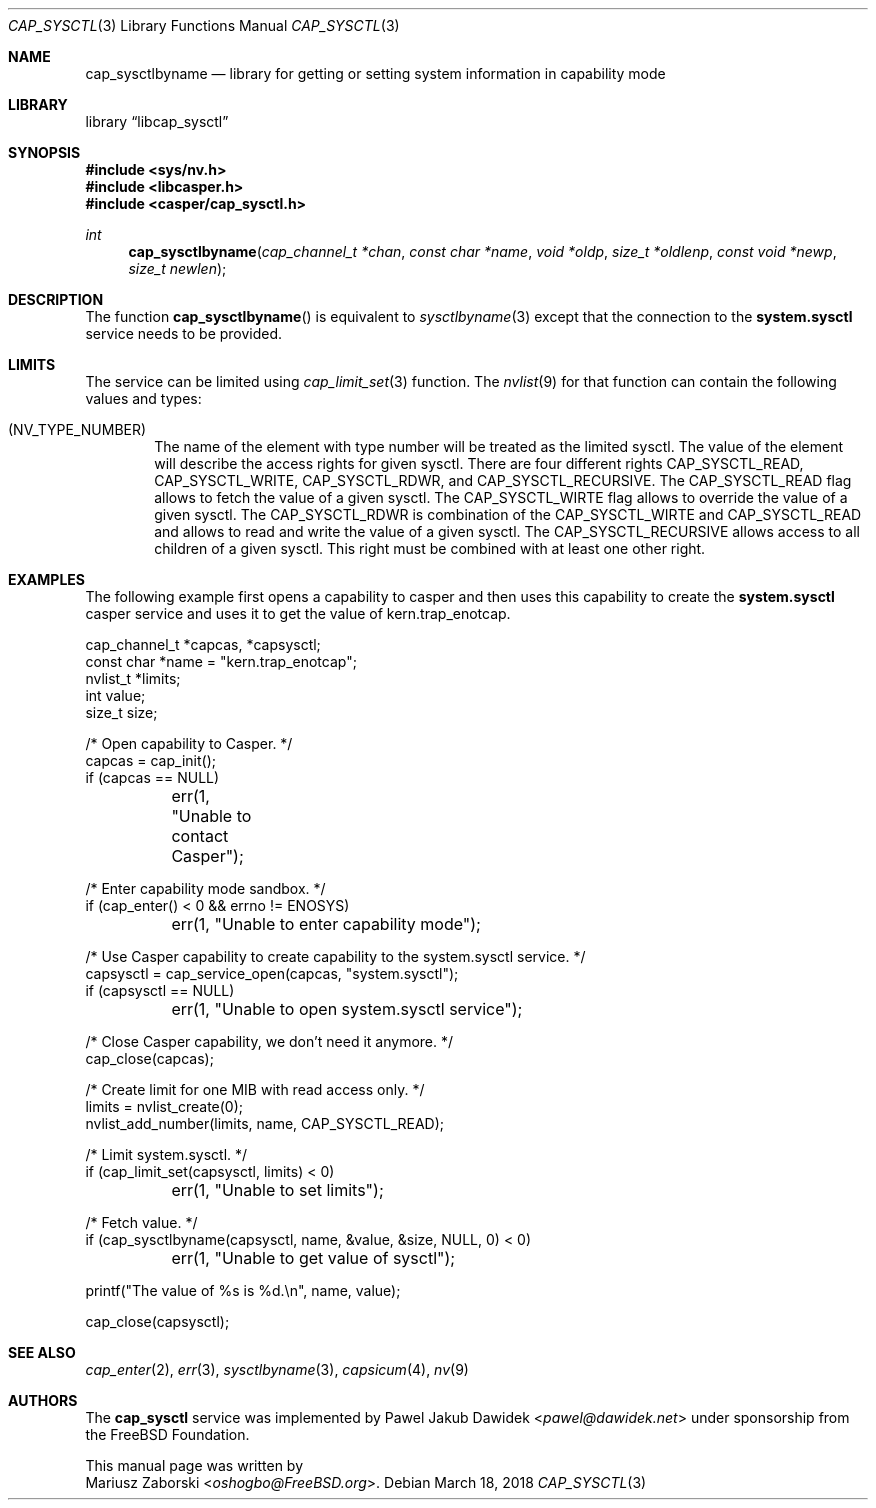 .\" Copyright (c) 2018 Mariusz Zaborski <oshogbo@FreeBSD.org>
.\" All rights reserved.
.\"
.\" Redistribution and use in source and binary forms, with or without
.\" modification, are permitted provided that the following conditions
.\" are met:
.\" 1. Redistributions of source code must retain the above copyright
.\"    notice, this list of conditions and the following disclaimer.
.\" 2. Redistributions in binary form must reproduce the above copyright
.\"    notice, this list of conditions and the following disclaimer in the
.\"    documentation and/or other materials provided with the distribution.
.\"
.\" THIS SOFTWARE IS PROVIDED BY THE AUTHORS AND CONTRIBUTORS ``AS IS'' AND
.\" ANY EXPRESS OR IMPLIED WARRANTIES, INCLUDING, BUT NOT LIMITED TO, THE
.\" IMPLIED WARRANTIES OF MERCHANTABILITY AND FITNESS FOR A PARTICULAR PURPOSE
.\" ARE DISCLAIMED.  IN NO EVENT SHALL THE AUTHORS OR CONTRIBUTORS BE LIABLE
.\" FOR ANY DIRECT, INDIRECT, INCIDENTAL, SPECIAL, EXEMPLARY, OR CONSEQUENTIAL
.\" DAMAGES (INCLUDING, BUT NOT LIMITED TO, PROCUREMENT OF SUBSTITUTE GOODS
.\" OR SERVICES; LOSS OF USE, DATA, OR PROFITS; OR BUSINESS INTERRUPTION)
.\" HOWEVER CAUSED AND ON ANY THEORY OF LIABILITY, WHETHER IN CONTRACT, STRICT
.\" LIABILITY, OR TORT (INCLUDING NEGLIGENCE OR OTHERWISE) ARISING IN ANY WAY
.\" OUT OF THE USE OF THIS SOFTWARE, EVEN IF ADVISED OF THE POSSIBILITY OF
.\" SUCH DAMAGE.
.\"
.\" $FreeBSD: releng/12.0/lib/libcasper/services/cap_sysctl/cap_sysctl.3 331125 2018-03-18 16:06:35Z oshogbo $
.\"
.Dd March 18, 2018
.Dt CAP_SYSCTL 3
.Os
.Sh NAME
.Nm cap_sysctlbyname
.Nd "library for getting or setting system information in capability mode"
.Sh LIBRARY
.Lb libcap_sysctl
.Sh SYNOPSIS
.In sys/nv.h
.In libcasper.h
.In casper/cap_sysctl.h
.Ft int
.Fn cap_sysctlbyname "cap_channel_t *chan" " const char *name" " void *oldp" " size_t *oldlenp" " const void *newp" " size_t newlen"
.Sh DESCRIPTION
The function
.Fn cap_sysctlbyname
is equivalent to
.Xr sysctlbyname 3
except that the connection to the
.Nm system.sysctl
service needs to be provided.
.Sh LIMITS
The service can be limited using
.Xr cap_limit_set 3
function.
The
.Xr nvlist 9
for that function can contain the following values and types:
.Bl -ohang -offset indent
.It ( NV_TYPE_NUMBER )
The name of the element with type number will be treated as the limited sysctl.
The value of the element will describe the access rights for given sysctl.
There are four different rights
.Dv CAP_SYSCTL_READ ,
.Dv CAP_SYSCTL_WRITE ,
.Dv CAP_SYSCTL_RDWR ,
and
.Dv CAP_SYSCTL_RECURSIVE .
The
.Dv CAP_SYSCTL_READ
flag allows to fetch the value of a given sysctl.
The
.Dv CAP_SYSCTL_WIRTE
flag allows to override the value of a given sysctl.
The
.Dv CAP_SYSCTL_RDWR
is combination of the
.Dv CAP_SYSCTL_WIRTE
and
.Dv CAP_SYSCTL_READ
and allows to read and write the value of a given sysctl.
The
.Dv CAP_SYSCTL_RECURSIVE
allows access to all children of a given sysctl.
This right must be combined with at least one other right.
.Sh EXAMPLES
The following example first opens a capability to casper and then uses this
capability to create the
.Nm system.sysctl
casper service and uses it to get the value of
.Dv kern.trap_enotcap .
.Bd -literal
cap_channel_t *capcas, *capsysctl;
const char *name = "kern.trap_enotcap";
nvlist_t *limits;
int value;
size_t size;

/* Open capability to Casper. */
capcas = cap_init();
if (capcas == NULL)
	err(1, "Unable to contact Casper");

/* Enter capability mode sandbox. */
if (cap_enter() < 0 && errno != ENOSYS)
	err(1, "Unable to enter capability mode");

/* Use Casper capability to create capability to the system.sysctl service. */
capsysctl = cap_service_open(capcas, "system.sysctl");
if (capsysctl == NULL)
	err(1, "Unable to open system.sysctl service");

/* Close Casper capability, we don't need it anymore. */
cap_close(capcas);

/* Create limit for one MIB with read access only. */
limits = nvlist_create(0);
nvlist_add_number(limits, name, CAP_SYSCTL_READ);

/* Limit system.sysctl. */
if (cap_limit_set(capsysctl, limits) < 0)
	err(1, "Unable to set limits");

/* Fetch value. */
if (cap_sysctlbyname(capsysctl, name, &value, &size, NULL, 0) < 0)
	err(1, "Unable to get value of sysctl");

printf("The value of %s is %d.\\n", name, value);

cap_close(capsysctl);
.Ed
.Sh SEE ALSO
.Xr cap_enter 2 ,
.Xr err 3 ,
.Xr sysctlbyname 3 ,
.Xr capsicum 4 ,
.Xr nv 9
.Sh AUTHORS
The
.Nm cap_sysctl
service was implemented by
.An Pawel Jakub Dawidek Aq Mt pawel@dawidek.net
under sponsorship from the FreeBSD Foundation.
.Pp
This manual page was written by
.An Mariusz Zaborski Aq Mt oshogbo@FreeBSD.org .
